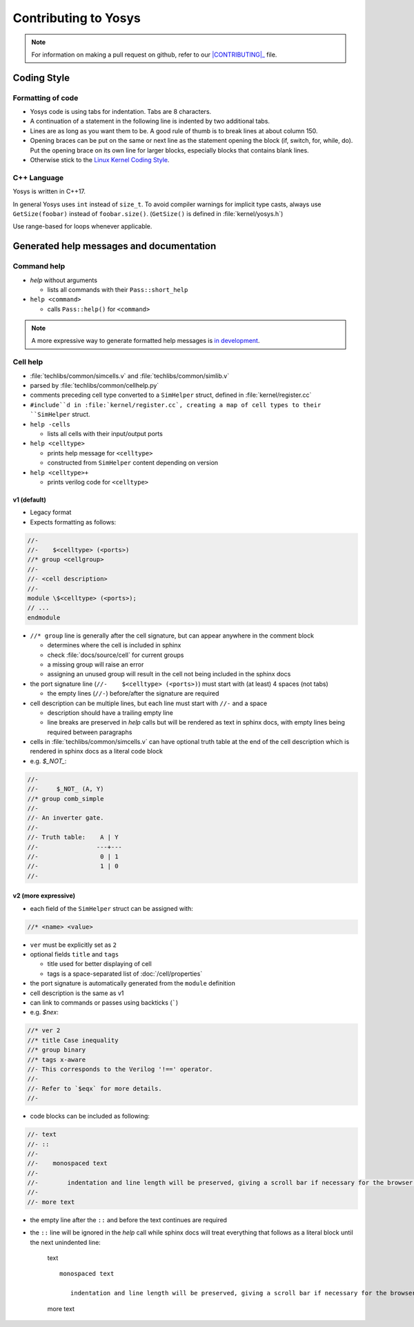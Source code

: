 Contributing to Yosys
=====================

.. note::

   For information on making a pull request on github, refer to our
   |CONTRIBUTING|_ file.

.. |CONTRIBUTING| replace:: :file:`CONTRIBUTING.md`
.. _CONTRIBUTING: https://github.com/YosysHQ/yosys/CONTRIBUTING.md

Coding Style
------------

Formatting of code
~~~~~~~~~~~~~~~~~~

- Yosys code is using tabs for indentation. Tabs are 8 characters.

- A continuation of a statement in the following line is indented by two
  additional tabs.

- Lines are as long as you want them to be. A good rule of thumb is to break
  lines at about column 150.

- Opening braces can be put on the same or next line as the statement opening
  the block (if, switch, for, while, do). Put the opening brace on its own line
  for larger blocks, especially blocks that contains blank lines.

- Otherwise stick to the `Linux Kernel Coding Style`_.

.. _Linux Kernel Coding Style: https://www.kernel.org/doc/Documentation/process/coding-style.rst


C++ Language
~~~~~~~~~~~~

Yosys is written in C++17.

In general Yosys uses ``int`` instead of ``size_t``. To avoid compiler warnings
for implicit type casts, always use ``GetSize(foobar)`` instead of
``foobar.size()``. (``GetSize()`` is defined in :file:`kernel/yosys.h`)

Use range-based for loops whenever applicable.

Generated help messages and documentation
-----------------------------------------

Command help
~~~~~~~~~~~~

- `help` without arguments

  - lists all commands with their ``Pass::short_help``

- ``help <command>``

  - calls ``Pass::help()`` for ``<command>``

.. note::

   A more expressive way to generate formatted help messages is `in
   development`_.

.. _in development: https://github.com/YosysHQ/yosys/pull/4860

Cell help
~~~~~~~~~

- :file:`techlibs/common/simcells.v` and :file:`techlibs/common/simlib.v`
- parsed by :file:`techlibs/common/cellhelp.py`
- comments preceding cell type converted to a ``SimHelper`` struct, defined in
  :file:`kernel/register.cc`
- ``#include``d in :file:`kernel/register.cc`, creating a map of cell types to
  their ``SimHelper`` struct.

- ``help -cells``

  - lists all cells with their input/output ports

- ``help <celltype>``

  - prints help message for ``<celltype>``
  - constructed from ``SimHelper`` content depending on version

- ``help <celltype>+``

  - prints verilog code for ``<celltype>``

v1 (default)
^^^^^^^^^^^^

- Legacy format
- Expects formatting as follows:

.. code-block:: verilog

   //-
   //-    $<celltype> (<ports>)
   //* group <cellgroup>
   //-
   //- <cell description>
   //-
   module \$<celltype> (<ports>);
   // ...
   endmodule

- ``//* group`` line is generally after the cell signature, but can appear
  anywhere in the comment block

  - determines where the cell is included in sphinx
  - check :file:`docs/source/cell` for current groups
  - a missing group will raise an error
  - assigning an unused group will result in the cell not being included in the
    sphinx docs

- the port signature line (``//-    $<celltype> (<ports>)``) must start with (at
  least) 4 spaces (not tabs)

  - the empty lines (``//-``) before/after the signature are required

- cell description can be multiple lines, but each line must start with ``//-``
  and a space

  - description should have a trailing empty line
  - line breaks are preserved in `help` calls but will be rendered as text in
    sphinx docs, with empty lines being required between paragraphs

- cells in :file:`techlibs/common/simcells.v` can have optional truth table at
  the end of the cell description which is rendered in sphinx docs as a literal
  code block
- e.g. `$_NOT_`:

.. code-block:: verilog

   //-
   //-     $_NOT_ (A, Y)
   //* group comb_simple
   //-
   //- An inverter gate.
   //-
   //- Truth table:    A | Y
   //-                ---+---
   //-                 0 | 1
   //-                 1 | 0
   //-

v2 (more expressive)
^^^^^^^^^^^^^^^^^^^^

- each field of the ``SimHelper`` struct can be assigned with:

.. code-block:: verilog

   //* <name> <value>

- ``ver`` must be explicitly set as ``2``
- optional fields ``title`` and ``tags``

  - title used for better displaying of cell
  - tags is a space-separated list of :doc:`/cell/properties`

- the port signature is automatically generated from the ``module`` definition
- cell description is the same as v1
- can link to commands or passes using backticks (`````)
- e.g. `$nex`:

.. code-block:: verilog

   //* ver 2
   //* title Case inequality
   //* group binary
   //* tags x-aware
   //- This corresponds to the Verilog '!==' operator.
   //-
   //- Refer to `$eqx` for more details.
   //-

- code blocks can be included as following:

.. code-block:: verilog

   //- text
   //- ::
   //-
   //-    monospaced text
   //-
   //-        indentation and line length will be preserved, giving a scroll bar if necessary for the browser window
   //-
   //- more text

- the empty line after the ``::`` and before the text continues are required
- the ``::`` line will be ignored in the `help` call while sphinx docs will
  treat everything that follows as a literal block until the next unindented
  line:

   text
   ::

      monospaced text

         indentation and line length will be preserved, giving a scroll bar if necessary for the browser window

   more text
